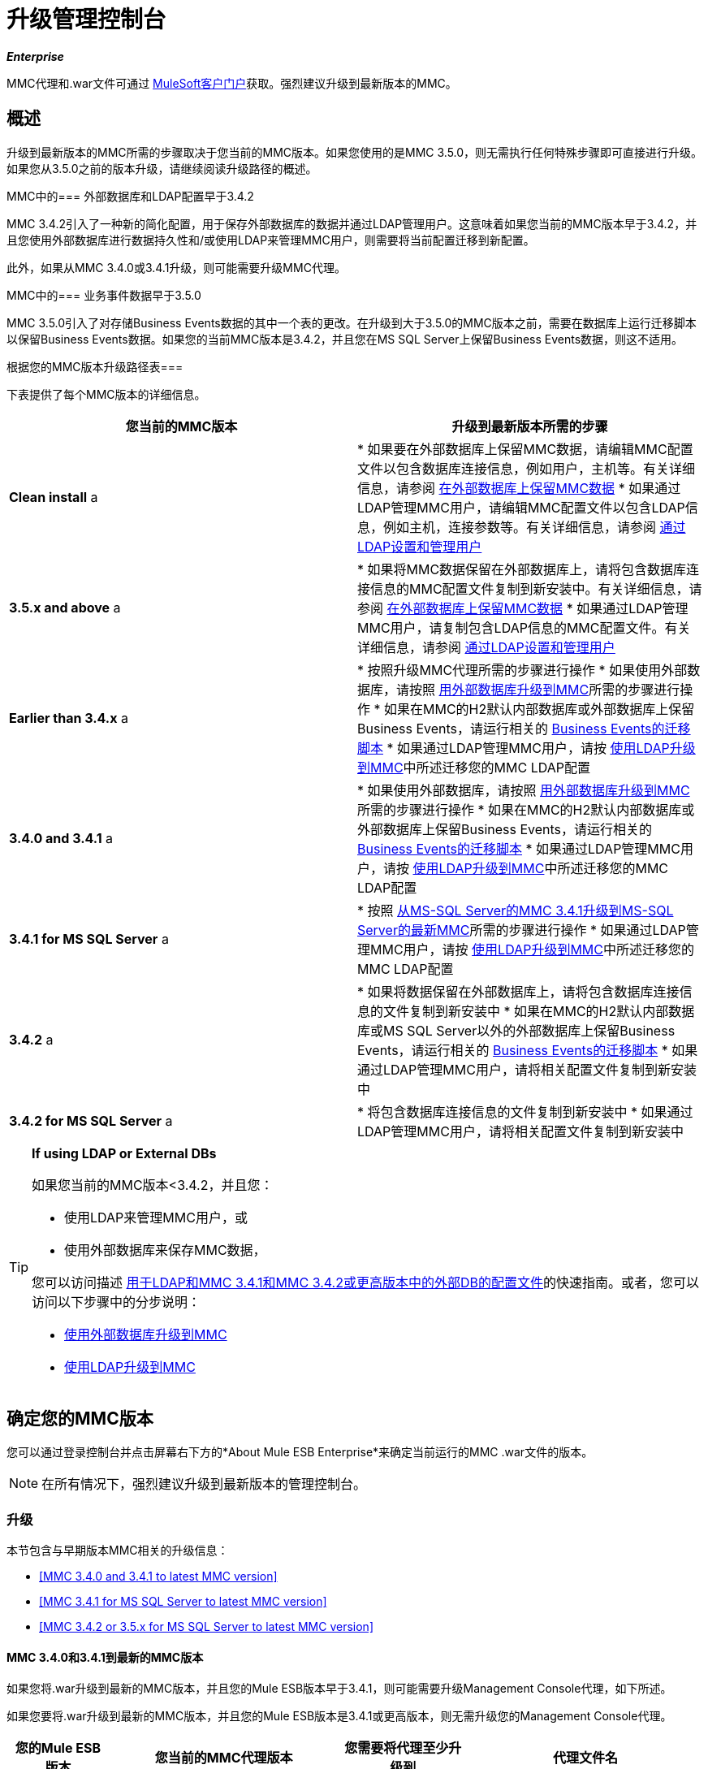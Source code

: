 = 升级管理控制台
:keywords: mmc, debug, install, upgrade, update

*_Enterprise_*

MMC代理和.war文件可通过 http://www.mulesoft.com/support-login[MuleSoft客户门户]获取。强烈建议升级到最新版本的MMC。


== 概述

升级到最新版本的MMC所需的步骤取决于您当前的MMC版本。如果您使用的是MMC 3.5.0，则无需执行任何特殊步骤即可直接进行升级。如果您从3.5.0之前的版本升级，请继续阅读升级路径的概述。

MMC中的=== 外部数据库和LDAP配置早于3.4.2

MMC 3.4.2引入了一种新的简化配置，用于保存外部数据库的数据并通过LDAP管理用户。这意味着如果您当前的MMC版本早于3.4.2，并且您使用外部数据库进行数据持久性和/或使用LDAP来管理MMC用户，则需要将当前配置迁移到新配置。

此外，如果从MMC 3.4.0或3.4.1升级，则可能需要升级MMC代理。

MMC中的=== 业务事件数据早于3.5.0

MMC 3.5.0引入了对存储Business Events数据的其中一个表的更改。在升级到大于3.5.0的MMC版本之前，需要在数据库上运行迁移脚本以保留Business Events数据。如果您的当前MMC版本是3.4.2，并且您在MS SQL Server上保留Business Events数据，则这不适用。

根据您的MMC版本升级路径表=== 

下表提供了每个MMC版本的详细信息。

[%header,cols="2*"]
|===
|您当前的MMC版本 |升级到最新版本所需的步骤
| *Clean install* a |
* 如果要在外部数据库上保留MMC数据，请编辑MMC配置文件以包含数据库连接信息，例如用户，主机等。有关详细信息，请参阅 link:/mule-management-console/v/3.7/persisting-mmc-data-on-external-databases[在外部数据库上保留MMC数据]
* 如果通过LDAP管理MMC用户，请编辑MMC配置文件以包含LDAP信息，例如主机，连接参数等。有关详细信息，请参阅 link:/mule-management-console/v/3.4/setting-up-and-managing-users-via-ldap[通过LDAP设置和管理用户]

| *3.5.x and above* a |
* 如果将MMC数据保留在外部数据库上，请将包含数据库连接信息的MMC配置文件复制到新安装中。有关详细信息，请参阅 link:/mule-management-console/v/3.7/persisting-mmc-data-on-external-databases[在外部数据库上保留MMC数据]
* 如果通过LDAP管理MMC用户，请复制包含LDAP信息的MMC配置文件。有关详细信息，请参阅 link:/mule-management-console/v/3.7/setting-up-and-managing-users-via-ldap[通过LDAP设置和管理用户]

| *Earlier than 3.4.x* a |
* 按照升级MMC代理所需的步骤进行操作
* 如果使用外部数据库，请按照 link:/mule-management-console/v/3.7/upgrading-to-mmc-with-an-external-database[用外部数据库升级到MMC]所需的步骤进行操作
* 如果在MMC的H2默认内部数据库或外部数据库上保留Business Events，请运行相关的 link:/mule-management-console/v/3.7/migration-scripts-for-business-events[Business Events的迁移脚本]
* 如果通过LDAP管理MMC用户，请按 link:/mule-management-console/v/3.7/upgrading-to-mmc-with-ldap[使用LDAP升级到MMC]中所述迁移您的MMC LDAP配置

| *3.4.0 and 3.4.1* a |
* 如果使用外部数据库，请按照 link:/mule-management-console/v/3.7/upgrading-to-mmc-with-an-external-database[用外部数据库升级到MMC]所需的步骤进行操作
* 如果在MMC的H2默认内部数据库或外部数据库上保留Business Events，请运行相关的 link:/mule-management-console/v/3.7/migration-scripts-for-business-events[Business Events的迁移脚本]
* 如果通过LDAP管理MMC用户，请按 link:/mule-management-console/v/3.7/upgrading-to-mmc-with-ldap[使用LDAP升级到MMC]中所述迁移您的MMC LDAP配置

| *3.4.1 for MS SQL Server* a |
* 按照 link:/mule-management-console/v/3.7/upgrading-from-mmc-3.4.1-for-ms-sql-server-to-latest-mmc-for-ms-sql-server[从MS-SQL Server的MMC 3.4.1升级到MS-SQL Server的最新MMC]所需的步骤进行操作
* 如果通过LDAP管理MMC用户，请按 link:/mule-management-console/v/3.7/upgrading-to-mmc-with-ldap[使用LDAP升级到MMC]中所述迁移您的MMC LDAP配置

| *3.4.2* a |
* 如果将数据保留在外部数据库上，请将包含数据库连接信息的文件复制到新安装中
* 如果在MMC的H2默认内部数据库或MS SQL Server以外的外部数据库上保留Business Events，请运行相关的 link:/mule-management-console/v/3.7/migration-scripts-for-business-events[Business Events的迁移脚本]
* 如果通过LDAP管理MMC用户，请将相关配置文件复制到新安装中

| *3.4.2 for MS SQL Server* a |
* 将包含数据库连接信息的文件复制到新安装中
* 如果通过LDAP管理MMC用户，请将相关配置文件复制到新安装中

|===

[TIP]
====
*If using LDAP or External DBs* +

如果您当前的MMC版本<3.4.2，并且您：

* 使用LDAP来管理MMC用户，或
* 使用外部数据库来保存MMC数据，

您可以访问描述 link:/mule-management-console/v/3.7/configuration-files-for-ldap-and-external-dbs-in-mmc-before-and-after-3.4.2[用于LDAP和MMC 3.4.1和MMC 3.4.2或更高版本中的外部DB的配置文件]的快速指南。或者，您可以访问以下步骤中的分步说明：

*  link:/mule-management-console/v/3.7/upgrading-to-mmc-with-an-external-database[使用外部数据库升级到MMC]
*  link:/mule-management-console/v/3.7/upgrading-to-mmc-with-ldap[使用LDAP升级到MMC]
====

== 确定您的MMC版本

您可以通过登录控制台并点击屏幕右下方的*About Mule ESB Enterprise*来确定当前运行的MMC .war文件的版本。

[NOTE]
在所有情况下，强烈建议升级到最新版本的管理控制台。

=== 升级

本节包含与早期版本MMC相关的升级信息：

*  <<MMC 3.4.0 and 3.4.1 to latest MMC version>>
*  <<MMC 3.4.1 for MS SQL Server to latest MMC version>>
*  <<MMC 3.4.2 or 3.5.x for MS SQL Server to latest MMC version>>

====  MMC 3.4.0和3.4.1到最新的MMC版本

如果您将.war升级到最新的MMC版本，并且您的Mule ESB版本早于3.4.1，则可能需要升级Management Console代理，如下所述。

如果您要将.war升级到最新的MMC版本，并且您的Mule ESB版本是3.4.1或更高版本，则无需升级您的Management Console代理。

[%header%autowidth.spread]
|===
|您的Mule ESB版本 |您当前的MMC代理版本 |您需要将代理至少升级到 |代理文件名
| {3.1.X {1}} 3.1.X  | {3.1.4 {3}} mmc-agent-mule3-app-3.1.4.zip
| {3.2.x中{1}} 3.2.x中 | {3.2.4 {3}} mmc-agent-mule3-app-3.2.4.zip
| 3.3x  | 3.3.2或以上 |无需采取行动 | 
| 3.4.x  |任何 |不需要采取任何行动 | 
|===

====  MMC 3.4.1用于MS SQL Server到最新的MMC版本

MMC 3.4.2引入了一个新的大大简化的配置，用于保存外部数据库的数据。因此，为了从MMC 3.4.1升级到最新版本，您需要首先将您的配置文件迁移到3.4.2中引入的新格式。

link:/mule-management-console/v/3.7/upgrading-to-mmc-with-an-external-database[使用外部数据库升级到MMC]中介绍了迁移您的配置文件。对于3.5.x和更高版本，升级到3.4.2的过程相同。

迁移配置文件后，您需要在目标MS SQL数据库上运行迁移脚本。此过程在 link:/mule-management-console/v/3.7/upgrading-from-mmc-3.4.1-for-ms-sql-server-to-latest-mmc-for-ms-sql-server[从MS-SQL Server的MMC 3.4.1升级到MS-SQL Server的最新MMC]中进行了介绍。

最后，如果您通过LDAP管理MMC用户，则需要按照 link:/mule-management-console/v/3.7/upgrading-to-mmc-with-ldap[使用LDAP升级到MMC]中所述迁移MMC LDAP配置。

完整的步骤顺序是：

. 下载最新版本的MMC。
. 停止您的MMC 3.4.1 MS SQL服务器。
. 在新MMC中，修改外部数据持久性的配置，如 link:/mule-management-console/v/3.7/upgrading-to-mmc-with-an-external-database[使用外部数据库升级到MMC]中所述。
. 如果通过LDAP管理MMC用户，请按照 link:/mule-management-console/v/3.7/upgrading-to-mmc-with-ldap[使用LDAP升级到MMC]中所述修改LDAP的配置。如果不是通过LDAP管理MMC用户，请跳过此步骤。
. 在MS SQL服务器上的目标数据库上，按照 link:/mule-management-console/v/3.7/upgrading-from-mmc-3.4.1-for-ms-sql-server-to-latest-mmc-for-ms-sql-server[从MS-SQL Server的MMC 3.4.1升级到MS-SQL Server的最新MMC]中所述运行SQL迁移脚本。
. 启动新安装的MMC。

====  MMC 3.4.2或3.5.x用于MS SQL Server到最新的MMC版本

您需要将旧MMC安装中的数据库连接信息（数据库主机，用户凭证等）复制到新安装中。有关详情，请参阅<<MMC 3.4.2 or 3.5.x to latest MMC with an External Database>>。

===  MMC 3.4.2到最新版本

如果从MMC 3.4.2升级，如果满足以下两个条件之一，则需要在用于存储Business Events数据的数据库上运行SQL迁移脚本：

* 您在MMC的内部H2数据库中保留Business Events数据（默认值）
* 您正在将Business Events数据保存在除MS SQL Server以外的任何外部数据库中

您必须运行此迁移脚本_before_第一次运行最新的MMC。有关说明和要运行的SQL脚本，请参阅 link:/mule-management-console/v/3.7/migration-scripts-for-business-events[商业活动迁移脚本]。

带有外部数据库的最新MMC的===  MMC 3.4.2或3.5.x

MMC 3.4.2引入了一个用于通过LDAP管理用户的新配置。所有比3.4.2更新的MMC版本也使用此配置，所以如果从晚于3.4.2的版本升级到最新版本，则不需要迁移到新配置。但是，您需要执行两个步骤：

. 在`<MMC_HOME>/WEB-INF/web.xml`中激活外部数据库的Spring配置文件
. 将数据库连接信息（主机，用户凭据等）复制到新安装。为此，您可以复制旧安装中的文件`<MMC_HOME>/WEB-INF/classes/META-INF/databases/<your_database_file>`。此文件的实际名称取决于您所持有的数据类型（环境或跟踪）以及您正在使用的外部数据库。例如，如果将环境数据保存到Oracle，则正确的文件是`mmc-oracle.properties`。

有关这两个文件的详细信息，请参阅以下部分。

==== 文件：<MMC_HOME> / WEB-INF / web.xml

此文件定义了MMC用来存储其数据的内部或外部数据库。该定义存储在`spring.profiles.active`部分，其默认值如下所示。

[source, xml, linenums]
----
<context-param>
    <param-name>spring.profiles.active</param-name>
    <param-value>tracking-h2,env-derby</param-value>
</context-param>
----

要为新MMC中的外部数据库激活配置文件，可以手动将值添加到上面显示的部分，或者复制旧安装中的整个`web.xml`文件。

==== 文件：<MMC_HOME> / WEB-INF / classes / META-INF / databases / <type of data>  -  <database name>。

数据类型可以是`mmc`（适用于MMC环境数据）或`tracking-persistence`（适用于Business Events）。下面显示了可用文件的完整列表。

[source, code, linenums]
----
mmc-db2.properties
mmc-derby.properties
mmc-mssql.properties
mmc-mysql.properties
mmc-oracle.properties
mmc-postgres.properties
tracking-persistence-db2.properties
tracking-persistence-h2.properties
tracking-persistence-mssql.properties
tracking-persistence-mysql.properties
tracking-persistence-oracle.properties
tracking-persistence-postgres.properties
----

例如，文件`mmc-oracle.properties`定义了用于在外部Oracle数据库上保留MMC环境数据的配置;文件`tracking-persistence-postgres.properties`定义了用于在外部Postgres数据库中保留Business Events数据的配置等。

您可以将旧安装中的整个相关文件复制到新的MMC中。

===  MMC 3.4.2或3.5.x到带有LDAP的最新MMC

MMC 3.4.2引入了一个用于通过LDAP管理用户的新配置。所有比3.4.2更新的MMC版本也使用此配置，所以如果从晚于3.4.2的版本升级到最新版本，则不需要迁移到新配置。但是，您需要执行两个步骤：

. 在`<MMC_HOME>/WEB-INF/web.xml`中激活LDAP Spring配置文件
. 将LDAP连接信息（LDAP主机，MMC凭证等）复制到新安装。为此，您可以复制旧安装中的文件`<MMC_HOME>/WEB-INF/classes/META-INF/mmc-ldap.properties`

下面提供了有关LDAP配置的详细信息。

*File:* `<MMC_HOME>/WEB-INF/web.xml`

此文件定义了LDAP配置文件是否处于活动状态。定义存储在`spring.profiles.active`部分，如下所示。

[source, xml, linenums]
----
<context-param>
...
    <param-name>spring.profiles.active</param-name>
    <param-value>tracking-h2,env-derby,ldap</param-value>
</context-param>
----

您可以在ne MMC安装中手动将`ldap`参数添加到此文件，或者将整个文件从旧安装复制到新文件。

*File:* `<MMC_HOME>/WEB-INF/classes/META-INF/mmc-ldap.properties`

这是MMC的LDAP配置文件。它除以`LDAP CONNECTION`，`MMC AUTHENTICATION`等部分，并包含广泛的评论。从MMC 3.4.2或更高版本升级到最新版本时，只需将文件复制到新安装。

== 另请参阅

* 访问用于为外部数据库配置MMC 3.4.2及更高版本的 link:/mule-management-console/v/3.7/configuring-mmc-for-external-databases-quick-reference[快速参考]
* 了解如何在MMC 3.4.2及更高版本中 link:/mule-management-console/v/3.7/encrypting-ldap-and-database-passwords-in-mmc[加密LDAP和数据库密码]
